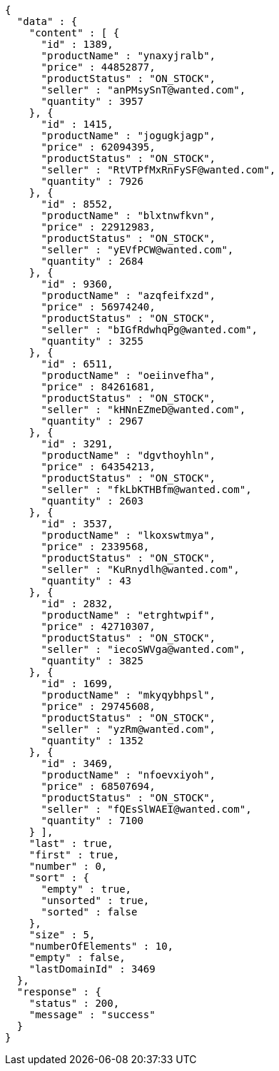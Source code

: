 [source,json,options="nowrap"]
----
{
  "data" : {
    "content" : [ {
      "id" : 1389,
      "productName" : "ynaxyjralb",
      "price" : 44852877,
      "productStatus" : "ON_STOCK",
      "seller" : "anPMsySnT@wanted.com",
      "quantity" : 3957
    }, {
      "id" : 1415,
      "productName" : "jogugkjagp",
      "price" : 62094395,
      "productStatus" : "ON_STOCK",
      "seller" : "RtVTPfMxRnFySF@wanted.com",
      "quantity" : 7926
    }, {
      "id" : 8552,
      "productName" : "blxtnwfkvn",
      "price" : 22912983,
      "productStatus" : "ON_STOCK",
      "seller" : "yEVfPCW@wanted.com",
      "quantity" : 2684
    }, {
      "id" : 9360,
      "productName" : "azqfeifxzd",
      "price" : 56974240,
      "productStatus" : "ON_STOCK",
      "seller" : "bIGfRdwhqPg@wanted.com",
      "quantity" : 3255
    }, {
      "id" : 6511,
      "productName" : "oeiinvefha",
      "price" : 84261681,
      "productStatus" : "ON_STOCK",
      "seller" : "kHNnEZmeD@wanted.com",
      "quantity" : 2967
    }, {
      "id" : 3291,
      "productName" : "dgvthoyhln",
      "price" : 64354213,
      "productStatus" : "ON_STOCK",
      "seller" : "fkLbKTHBfm@wanted.com",
      "quantity" : 2603
    }, {
      "id" : 3537,
      "productName" : "lkoxswtmya",
      "price" : 2339568,
      "productStatus" : "ON_STOCK",
      "seller" : "KuRnydlh@wanted.com",
      "quantity" : 43
    }, {
      "id" : 2832,
      "productName" : "etrghtwpif",
      "price" : 42710307,
      "productStatus" : "ON_STOCK",
      "seller" : "iecoSWVga@wanted.com",
      "quantity" : 3825
    }, {
      "id" : 1699,
      "productName" : "mkyqybhpsl",
      "price" : 29745608,
      "productStatus" : "ON_STOCK",
      "seller" : "yzRm@wanted.com",
      "quantity" : 1352
    }, {
      "id" : 3469,
      "productName" : "nfoevxiyoh",
      "price" : 68507694,
      "productStatus" : "ON_STOCK",
      "seller" : "fQEsSlWAEI@wanted.com",
      "quantity" : 7100
    } ],
    "last" : true,
    "first" : true,
    "number" : 0,
    "sort" : {
      "empty" : true,
      "unsorted" : true,
      "sorted" : false
    },
    "size" : 5,
    "numberOfElements" : 10,
    "empty" : false,
    "lastDomainId" : 3469
  },
  "response" : {
    "status" : 200,
    "message" : "success"
  }
}
----